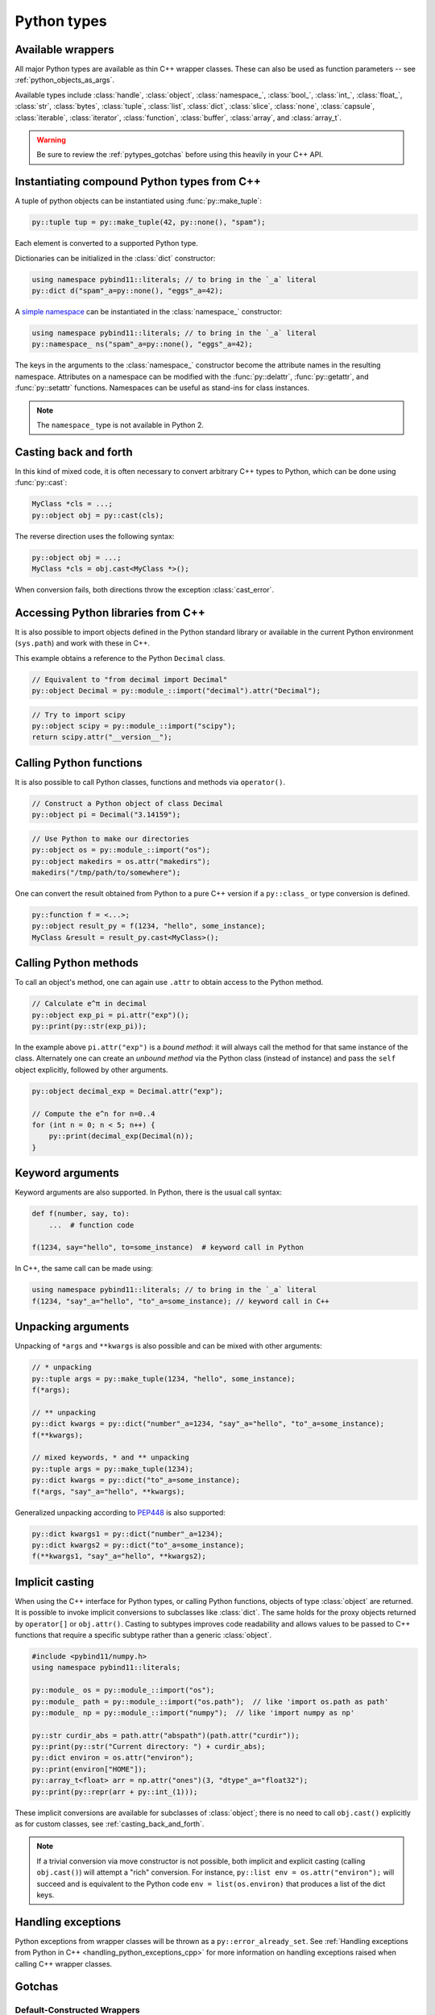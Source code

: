 Python types
############

.. _wrappers:

Available wrappers
==================

All major Python types are available as thin C++ wrapper classes. These
can also be used as function parameters -- see :ref:`python_objects_as_args`.

Available types include :class:`handle`, :class:`object`, :class:`namespace_`,
:class:`bool_`, :class:`int_`, :class:`float_`, :class:`str`, :class:`bytes`,
:class:`tuple`, :class:`list`, :class:`dict`, :class:`slice`, :class:`none`,
:class:`capsule`, :class:`iterable`, :class:`iterator`, :class:`function`,
:class:`buffer`, :class:`array`, and :class:`array_t`.

.. warning::

    Be sure to review the :ref:`pytypes_gotchas` before using this heavily in
    your C++ API.

.. _instantiating_compound_types:

Instantiating compound Python types from C++
============================================

A tuple of python objects can be instantiated using :func:`py::make_tuple`:

.. code-block:: cpp

    py::tuple tup = py::make_tuple(42, py::none(), "spam");

Each element is converted to a supported Python type.

Dictionaries can be initialized in the :class:`dict` constructor:

.. code-block:: cpp

    using namespace pybind11::literals; // to bring in the `_a` literal
    py::dict d("spam"_a=py::none(), "eggs"_a=42);

A `simple namespace`_ can be instantiated in the :class:`namespace_`
constructor:

.. code-block:: cpp

    using namespace pybind11::literals; // to bring in the `_a` literal
    py::namespace_ ns("spam"_a=py::none(), "eggs"_a=42);

The keys in the arguments to the :class:`namespace_` constructor become the
attribute names in the resulting namespace. Attributes on a namespace can be
modified with the :func:`py::delattr`, :func:`py::getattr`, and
:func:`py::setattr` functions. Namespaces can be useful as stand-ins for class
instances.

.. note::

    The ``namespace_`` type is not available in Python 2.

.. versionchanged:: 2.7
    ``namespace_`` added.

.. _simple namespace: https://docs.python.org/3/library/types.html#types.SimpleNamespace

.. _casting_back_and_forth:

Casting back and forth
======================

In this kind of mixed code, it is often necessary to convert arbitrary C++
types to Python, which can be done using :func:`py::cast`:

.. code-block:: cpp

    MyClass *cls = ...;
    py::object obj = py::cast(cls);

The reverse direction uses the following syntax:

.. code-block:: cpp

    py::object obj = ...;
    MyClass *cls = obj.cast<MyClass *>();

When conversion fails, both directions throw the exception :class:`cast_error`.

.. _python_libs:

Accessing Python libraries from C++
===================================

It is also possible to import objects defined in the Python standard
library or available in the current Python environment (``sys.path``) and work
with these in C++.

This example obtains a reference to the Python ``Decimal`` class.

.. code-block:: cpp

    // Equivalent to "from decimal import Decimal"
    py::object Decimal = py::module_::import("decimal").attr("Decimal");

.. code-block:: cpp

    // Try to import scipy
    py::object scipy = py::module_::import("scipy");
    return scipy.attr("__version__");


.. _calling_python_functions:

Calling Python functions
========================

It is also possible to call Python classes, functions and methods
via ``operator()``.

.. code-block:: cpp

    // Construct a Python object of class Decimal
    py::object pi = Decimal("3.14159");

.. code-block:: cpp

    // Use Python to make our directories
    py::object os = py::module_::import("os");
    py::object makedirs = os.attr("makedirs");
    makedirs("/tmp/path/to/somewhere");

One can convert the result obtained from Python to a pure C++ version
if a ``py::class_`` or type conversion is defined.

.. code-block:: cpp

    py::function f = <...>;
    py::object result_py = f(1234, "hello", some_instance);
    MyClass &result = result_py.cast<MyClass>();

.. _calling_python_methods:

Calling Python methods
========================

To call an object's method, one can again use ``.attr`` to obtain access to the
Python method.

.. code-block:: cpp

    // Calculate e^π in decimal
    py::object exp_pi = pi.attr("exp")();
    py::print(py::str(exp_pi));

In the example above ``pi.attr("exp")`` is a *bound method*: it will always call
the method for that same instance of the class. Alternately one can create an
*unbound method* via the Python class (instead of instance) and pass the ``self``
object explicitly, followed by other arguments.

.. code-block:: cpp

    py::object decimal_exp = Decimal.attr("exp");

    // Compute the e^n for n=0..4
    for (int n = 0; n < 5; n++) {
        py::print(decimal_exp(Decimal(n));
    }

Keyword arguments
=================

Keyword arguments are also supported. In Python, there is the usual call syntax:

.. code-block:: python

    def f(number, say, to):
        ...  # function code

    f(1234, say="hello", to=some_instance)  # keyword call in Python

In C++, the same call can be made using:

.. code-block:: cpp

    using namespace pybind11::literals; // to bring in the `_a` literal
    f(1234, "say"_a="hello", "to"_a=some_instance); // keyword call in C++

Unpacking arguments
===================

Unpacking of ``*args`` and ``**kwargs`` is also possible and can be mixed with
other arguments:

.. code-block:: cpp

    // * unpacking
    py::tuple args = py::make_tuple(1234, "hello", some_instance);
    f(*args);

    // ** unpacking
    py::dict kwargs = py::dict("number"_a=1234, "say"_a="hello", "to"_a=some_instance);
    f(**kwargs);

    // mixed keywords, * and ** unpacking
    py::tuple args = py::make_tuple(1234);
    py::dict kwargs = py::dict("to"_a=some_instance);
    f(*args, "say"_a="hello", **kwargs);

Generalized unpacking according to PEP448_ is also supported:

.. code-block:: cpp

    py::dict kwargs1 = py::dict("number"_a=1234);
    py::dict kwargs2 = py::dict("to"_a=some_instance);
    f(**kwargs1, "say"_a="hello", **kwargs2);

.. seealso::

    The file :file:`tests/test_pytypes.cpp` contains a complete
    example that demonstrates passing native Python types in more detail. The
    file :file:`tests/test_callbacks.cpp` presents a few examples of calling
    Python functions from C++, including keywords arguments and unpacking.

.. _PEP448: https://www.python.org/dev/peps/pep-0448/

.. _implicit_casting:

Implicit casting
================

When using the C++ interface for Python types, or calling Python functions,
objects of type :class:`object` are returned. It is possible to invoke implicit
conversions to subclasses like :class:`dict`. The same holds for the proxy objects
returned by ``operator[]`` or ``obj.attr()``.
Casting to subtypes improves code readability and allows values to be passed to
C++ functions that require a specific subtype rather than a generic :class:`object`.

.. code-block:: cpp

    #include <pybind11/numpy.h>
    using namespace pybind11::literals;

    py::module_ os = py::module_::import("os");
    py::module_ path = py::module_::import("os.path");  // like 'import os.path as path'
    py::module_ np = py::module_::import("numpy");  // like 'import numpy as np'

    py::str curdir_abs = path.attr("abspath")(path.attr("curdir"));
    py::print(py::str("Current directory: ") + curdir_abs);
    py::dict environ = os.attr("environ");
    py::print(environ["HOME"]);
    py::array_t<float> arr = np.attr("ones")(3, "dtype"_a="float32");
    py::print(py::repr(arr + py::int_(1)));

These implicit conversions are available for subclasses of :class:`object`; there
is no need to call ``obj.cast()`` explicitly as for custom classes, see
:ref:`casting_back_and_forth`.

.. note::
    If a trivial conversion via move constructor is not possible, both implicit and
    explicit casting (calling ``obj.cast()``) will attempt a "rich" conversion.
    For instance, ``py::list env = os.attr("environ");`` will succeed and is
    equivalent to the Python code ``env = list(os.environ)`` that produces a
    list of the dict keys.

..  TODO: Adapt text once PR #2349 has landed

Handling exceptions
===================

Python exceptions from wrapper classes will be thrown as a ``py::error_already_set``.
See :ref:`Handling exceptions from Python in C++
<handling_python_exceptions_cpp>` for more information on handling exceptions
raised when calling C++ wrapper classes.

.. _pytypes_gotchas:

Gotchas
=======

Default-Constructed Wrappers
----------------------------

When a wrapper type is default-constructed, it is **not** a valid Python object (i.e. it is not ``py::none()``). It is simply the same as
``PyObject*`` null pointer. To check for this, use
``static_cast<bool>(my_wrapper)``.

Assigning py::none() to wrappers
--------------------------------

You may be tempted to use types like ``py::str`` and ``py::dict`` in C++
signatures (either pure C++, or in bound signatures), and assign them default
values of ``py::none()``. However, in a best case scenario, it will fail fast
because ``None`` is not convertible to that type (e.g. ``py::dict``), or in a
worse case scenario, it will silently work but corrupt the types you want to
work with (e.g. ``py::str(py::none())`` will yield ``"None"`` in Python).
